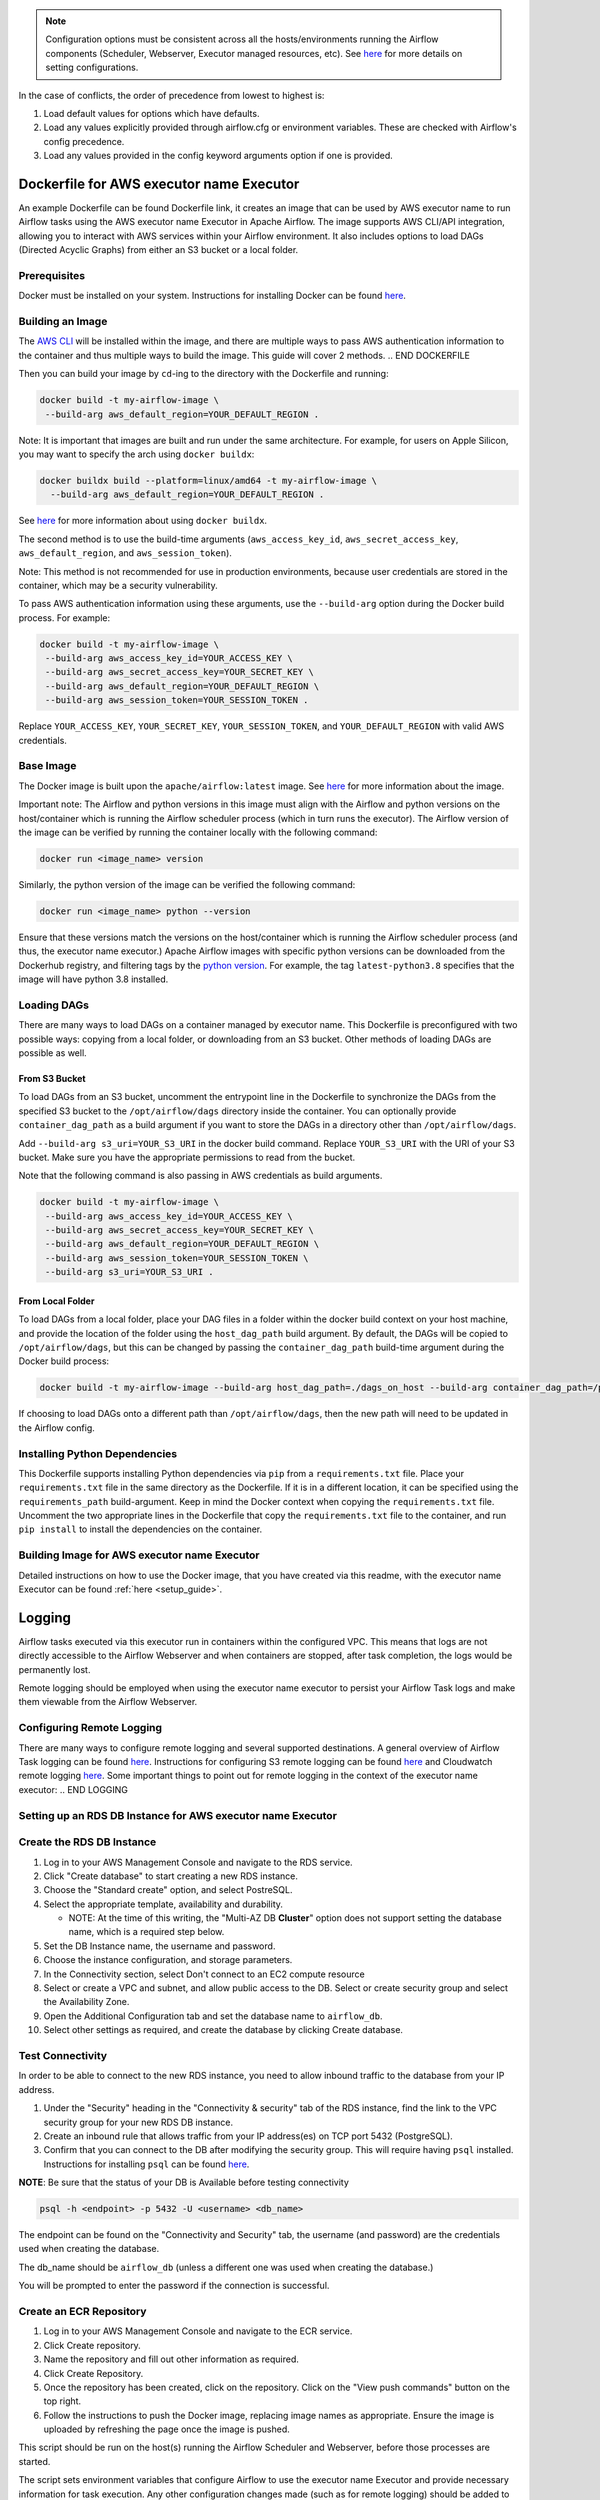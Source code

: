  .. Licensed to the Apache Software Foundation (ASF) under one
    or more contributor license agreements.  See the NOTICE file
    distributed with this work for additional information
    regarding copyright ownership.  The ASF licenses this file
    to you under the Apache License, Version 2.0 (the
    "License"); you may not use this file except in compliance
    with the License.  You may obtain a copy of the License at

 ..   http://www.apache.org/licenses/LICENSE-2.0

 .. Unless required by applicable law or agreed to in writing,
    software distributed under the License is distributed on an
    "AS IS" BASIS, WITHOUT WARRANTIES OR CONDITIONS OF ANY
    KIND, either express or implied.  See the License for the
    specific language governing permissions and limitations
    under the License.

.. |executorName| replace:: executor name
.. |dockerfileLink| replace:: Dockerfile link
.. |configKwargs| replace:: config keyword arguments
.. BEGIN CONFIG_OPTIONS_PRECEDENCE
.. note::
   Configuration options must be consistent across all the hosts/environments running the Airflow components (Scheduler, Webserver, Executor managed resources, etc). See `here <https://airflow.apache.org/docs/apache-airflow/stable/configurations-ref.html>`__ for more details on setting configurations.

In the case of conflicts, the order of precedence from lowest to highest is:

1. Load default values for options which have defaults.
2. Load any values explicitly provided through airflow.cfg or
   environment variables. These are checked with Airflow's config
   precedence.
3. Load any values provided in the |configKwargs| option if one is
   provided.

.. END CONFIG_OPTIONS_PRECEDENCE

.. BEGIN DOCKERFILE

Dockerfile for AWS |executorName| Executor
------------------------------------------

An example Dockerfile can be found |dockerfileLink|, it creates an
image that can be used by AWS |executorName| to run Airflow tasks using
the AWS |executorName| Executor in Apache Airflow. The image supports AWS CLI/API
integration, allowing you to interact with AWS services within your
Airflow environment. It also includes options to load DAGs (Directed
Acyclic Graphs) from either an S3 bucket or a local folder.


Prerequisites
~~~~~~~~~~~~~

Docker must be installed on your system. Instructions for installing
Docker can be found `here <https://docs.docker.com/get-docker/>`__.



Building an Image
~~~~~~~~~~~~~~~~~

The `AWS CLI <https://aws.amazon.com/cli/>`__ will be installed within the
image, and there are multiple ways to pass AWS authentication
information to the container and thus multiple ways to build the image.
This guide will cover 2 methods.
.. END DOCKERFILE



.. BEGIN DOCKERFILE_AUTH_SECOND_METHOD

Then you can build your image by ``cd``-ing to the directory with the Dockerfile and running:

.. code-block:: bash

   docker build -t my-airflow-image \
    --build-arg aws_default_region=YOUR_DEFAULT_REGION .

Note: It is important that images are built and run under the same architecture. For example,
for users on Apple Silicon, you may want to specify the arch using ``docker buildx``:

.. code-block:: bash

  docker buildx build --platform=linux/amd64 -t my-airflow-image \
    --build-arg aws_default_region=YOUR_DEFAULT_REGION .

See
`here <https://docs.docker.com/reference/cli/docker/buildx/>`__ for more information
about using ``docker buildx``.

The second method is to use the build-time arguments
(``aws_access_key_id``, ``aws_secret_access_key``,
``aws_default_region``, and ``aws_session_token``).

Note: This method is not recommended for use in production environments,
because user credentials are stored in the container, which may be a
security vulnerability.

To pass AWS authentication information using these arguments, use the
``--build-arg`` option during the Docker build process. For example:

.. code-block:: bash

   docker build -t my-airflow-image \
    --build-arg aws_access_key_id=YOUR_ACCESS_KEY \
    --build-arg aws_secret_access_key=YOUR_SECRET_KEY \
    --build-arg aws_default_region=YOUR_DEFAULT_REGION \
    --build-arg aws_session_token=YOUR_SESSION_TOKEN .

Replace ``YOUR_ACCESS_KEY``, ``YOUR_SECRET_KEY``,
``YOUR_SESSION_TOKEN``, and ``YOUR_DEFAULT_REGION`` with valid AWS
credentials.

Base Image
~~~~~~~~~~

The Docker image is built upon the ``apache/airflow:latest`` image. See
`here <https://hub.docker.com/r/apache/airflow>`__ for more information
about the image.

Important note: The Airflow and python versions in this image must align
with the Airflow and python versions on the host/container which is
running the Airflow scheduler process (which in turn runs the executor).
The Airflow version of the image can be verified by running the
container locally with the following command:

.. code-block:: bash

   docker run <image_name> version

Similarly, the python version of the image can be verified the following
command:

.. code-block:: bash

   docker run <image_name> python --version

Ensure that these versions match the versions on the host/container
which is running the Airflow scheduler process (and thus, the |executorName|
executor.) Apache Airflow images with specific python versions can be
downloaded from the Dockerhub registry, and filtering tags by the
`python
version <https://hub.docker.com/r/apache/airflow/tags?page=1&name=3.8>`__.
For example, the tag ``latest-python3.8`` specifies that the image will
have python 3.8 installed.


Loading DAGs
~~~~~~~~~~~~

There are many ways to load DAGs on a container managed by |executorName|. This Dockerfile
is preconfigured with two possible ways: copying from a local folder, or
downloading from an S3 bucket. Other methods of loading DAGs are
possible as well.

From S3 Bucket
^^^^^^^^^^^^^^

To load DAGs from an S3 bucket, uncomment the entrypoint line in the
Dockerfile to synchronize the DAGs from the specified S3 bucket to the
``/opt/airflow/dags`` directory inside the container. You can optionally
provide ``container_dag_path`` as a build argument if you want to store
the DAGs in a directory other than ``/opt/airflow/dags``.

Add ``--build-arg s3_uri=YOUR_S3_URI`` in the docker build command.
Replace ``YOUR_S3_URI`` with the URI of your S3 bucket. Make sure you
have the appropriate permissions to read from the bucket.

Note that the following command is also passing in AWS credentials as
build arguments.

.. code-block:: bash

   docker build -t my-airflow-image \
    --build-arg aws_access_key_id=YOUR_ACCESS_KEY \
    --build-arg aws_secret_access_key=YOUR_SECRET_KEY \
    --build-arg aws_default_region=YOUR_DEFAULT_REGION \
    --build-arg aws_session_token=YOUR_SESSION_TOKEN \
    --build-arg s3_uri=YOUR_S3_URI .

From Local Folder
^^^^^^^^^^^^^^^^^

To load DAGs from a local folder, place your DAG files in a folder
within the docker build context on your host machine, and provide the
location of the folder using the ``host_dag_path`` build argument. By
default, the DAGs will be copied to ``/opt/airflow/dags``, but this can
be changed by passing the ``container_dag_path`` build-time argument
during the Docker build process:

.. code-block:: bash

   docker build -t my-airflow-image --build-arg host_dag_path=./dags_on_host --build-arg container_dag_path=/path/on/container .

If choosing to load DAGs onto a different path than
``/opt/airflow/dags``, then the new path will need to be updated in the
Airflow config.

Installing Python Dependencies
~~~~~~~~~~~~~~~~~~~~~~~~~~~~~~

This Dockerfile supports installing Python dependencies via ``pip`` from
a ``requirements.txt`` file. Place your ``requirements.txt`` file in the
same directory as the Dockerfile. If it is in a different location, it
can be specified using the ``requirements_path`` build-argument. Keep in
mind the Docker context when copying the ``requirements.txt`` file.
Uncomment the two appropriate lines in the Dockerfile that copy the
``requirements.txt`` file to the container, and run ``pip install`` to
install the dependencies on the container.

Building Image for AWS |executorName| Executor
~~~~~~~~~~~~~~~~~~~~~~~~~~~~~~~~~~~~~~~~~~~~~~

Detailed instructions on how to use the Docker image, that you have
created via this readme, with the |executorName| Executor can be found
:ref:`here <setup_guide>`.

.. END DOCKERFILE_AUTH_SECOND_METHOD

.. BEGIN LOGGING

Logging
-------

Airflow tasks executed via this executor run in containers within
the configured VPC. This means that logs are not directly accessible to
the Airflow Webserver and when containers are stopped, after task
completion, the logs would be permanently lost.

Remote logging should be employed when using the |executorName| executor to persist
your Airflow Task logs and make them viewable from the Airflow
Webserver.

Configuring Remote Logging
~~~~~~~~~~~~~~~~~~~~~~~~~~

There are many ways to configure remote logging and several supported
destinations. A general overview of Airflow Task logging can be found
`here <https://airflow.apache.org/docs/apache-airflow/stable/administration-and-deployment/logging-monitoring/logging-tasks.html>`__.
Instructions for configuring S3 remote logging can be found
`here <https://airflow.apache.org/docs/apache-airflow-providers-amazon/stable/logging/s3-task-handler.html>`__
and Cloudwatch remote logging
`here <https://airflow.apache.org/docs/apache-airflow-providers-amazon/stable/logging/cloud-watch-task-handlers.html>`__.
Some important things to point out for remote logging in the context of
the |executorName| executor:
.. END LOGGING


.. BEGIN DATABASE_CONNECTION

Setting up an RDS DB Instance for AWS |executorName| Executor
~~~~~~~~~~~~~~~~~~~~~~~~~~~~~~~~~~~~~~~~~~~~~~~~~~~~~~~~~~~~~

Create the RDS DB Instance
~~~~~~~~~~~~~~~~~~~~~~~~~~

1. Log in to your AWS Management Console and navigate to the RDS service.

2. Click "Create database" to start creating a new RDS instance.

3. Choose the "Standard create" option, and select PostreSQL.

4. Select the appropriate template, availability and durability.

   - NOTE: At the time of this writing, the "Multi-AZ DB **Cluster**" option does not support setting the database name, which is a required step below.
5. Set the DB Instance name, the username and password.

6. Choose the instance configuration, and storage parameters.

7. In the Connectivity section, select Don't connect to an EC2 compute resource

8. Select or create a VPC and subnet, and allow public access to the DB. Select or create security group and select the Availability Zone.

9.  Open the Additional Configuration tab and set the database name to ``airflow_db``.

10. Select other settings as required, and create the database by clicking Create database.


Test Connectivity
~~~~~~~~~~~~~~~~~

In order to be able to connect to the new RDS instance, you need to allow inbound traffic to the database from your IP address.


1. Under the "Security" heading in the "Connectivity & security" tab of the RDS instance, find the link to the VPC security group for your new RDS DB instance.

2. Create an inbound rule that allows traffic from your IP address(es) on TCP port 5432 (PostgreSQL).

3. Confirm that you can connect to the DB after modifying the security group. This will require having ``psql`` installed. Instructions for installing ``psql`` can be found `here <https://www.postgresql.org/download/>`__.

**NOTE**: Be sure that the status of your DB is Available before testing connectivity

.. code-block:: bash

   psql -h <endpoint> -p 5432 -U <username> <db_name>

The endpoint can be found on the "Connectivity and Security" tab, the username (and password) are the credentials used when creating the database.

The db_name should be ``airflow_db`` (unless a different one was used when creating the database.)

You will be prompted to enter the password if the connection is successful.


.. END DATABASE_CONNECTION


.. BEGIN ECR_STEPS

Create an ECR Repository
~~~~~~~~~~~~~~~~~~~~~~~~

1. Log in to your AWS Management Console and navigate to the ECR service.

2. Click Create repository.

3. Name the repository and fill out other information as required.

4. Click Create Repository.

5. Once the repository has been created, click on the repository. Click on the "View push commands" button on the top right.

6. Follow the instructions to push the Docker image, replacing image names as appropriate. Ensure the image is uploaded by refreshing the page once the image is pushed.

.. END ECR_STEPS


.. BEGIN INIT_DB

This script should be run on the host(s) running the Airflow Scheduler and Webserver, before those processes are started.

The script sets environment variables that configure Airflow to use the |executorName| Executor and provide necessary information for task execution. Any other configuration changes made (such as for remote logging) should be added to this example script to keep configuration consistent across the Airflow environment.

Initialize the Airflow DB
~~~~~~~~~~~~~~~~~~~~~~~~~

The Airflow DB needs to be initialized before it can be used and a user needs to be added for you to log in. The below command adds an admin user (the command will also initialize the DB if it hasn't been already):

.. code-block:: bash

   airflow users create --username admin --password admin --firstname <your first name> --lastname <your last name> --email <your email> --role Admin

.. END INIT_DB
